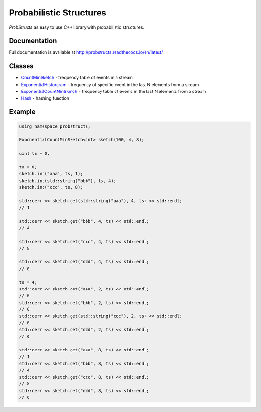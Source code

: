 Probabilistic Structures
========================

`ProbStructs` as easy to use C++ library with probabilistic structures.

|build-status| |docs| |github-stars-flat|

Documentation
-------------

Full documentation is available at http://probstructs.readthedocs.io/en/latest/

Classes
-------

* `CountMinSketch`_ - frequency table of events in a stream
* `ExponentialHistorgram`_ - frequency of specific event in the last N elements from a stream
* `ExponentialCountMinSketch`_ - frequency table of events in the last N elements from a stream
* `Hash`_ - hashing function

.. _CountMinSketch: https://probstructs.readthedocs.io/en/latest/classes.html#countminsketch
.. _ExponentialHistorgram: https://probstructs.readthedocs.io/en/latest/classes.html#exponentialhistorgram
.. _ExponentialCountMinSketch: https://probstructs.readthedocs.io/en/latest/classes.html#exponentialcountminsketch
.. _Hash: https://probstructs.readthedocs.io/en/latest/classes.html#hash

Example
-------

.. code-block:: c++

    using namespace probstructs;

    ExponentialCountMinSketch<int> sketch(100, 4, 8);

    uint ts = 0;

    ts = 0;
    sketch.inc("aaa", ts, 1);
    sketch.inc(std::string("bbb"), ts, 4);
    sketch.inc("ccc", ts, 8);

    std::cerr << sketch.get(std::string("aaa"), 4, ts) << std::endl;
    // 1

    std::cerr << sketch.get("bbb", 4, ts) << std::endl;
    // 4

    std::cerr << sketch.get("ccc", 4, ts) << std::endl;
    // 8

    std::cerr << sketch.get("ddd", 4, ts) << std::endl;
    // 0

    ts = 4;
    std::cerr << sketch.get("aaa", 2, ts) << std::endl;
    // 0
    std::cerr << sketch.get("bbb", 2, ts) << std::endl;
    // 0
    std::cerr << sketch.get(std::string("ccc"), 2, ts) << std::endl;
    // 0
    std::cerr << sketch.get("ddd", 2, ts) << std::endl;
    // 0

    std::cerr << sketch.get("aaa", 8, ts) << std::endl;
    // 1
    std::cerr << sketch.get("bbb", 8, ts) << std::endl;
    // 4
    std::cerr << sketch.get("ccc", 8, ts) << std::endl;
    // 8
    std::cerr << sketch.get("ddd", 8, ts) << std::endl;
    // 0



.. |build-status| image:: https://travis-ci.org/martin-majlis/probstructs.svg?branch=master
    :alt: build status
    :target: https://travis-ci.org/martin-majlis/probstructs

.. |docs| image:: https://readthedocs.org/projects/probstructs/badge/?version=latest
    :target: http://probstructs.readthedocs.io/en/latest/?badge=latest
    :alt: Documentation Status

.. |github-stars-flat| image:: https://img.shields.io/github/stars/martin-majlis/probstructs.svg?style=flat&label=Stars
	:target: https://github.com/martin-majlis/probstructs/
	:alt: GitHub stars
